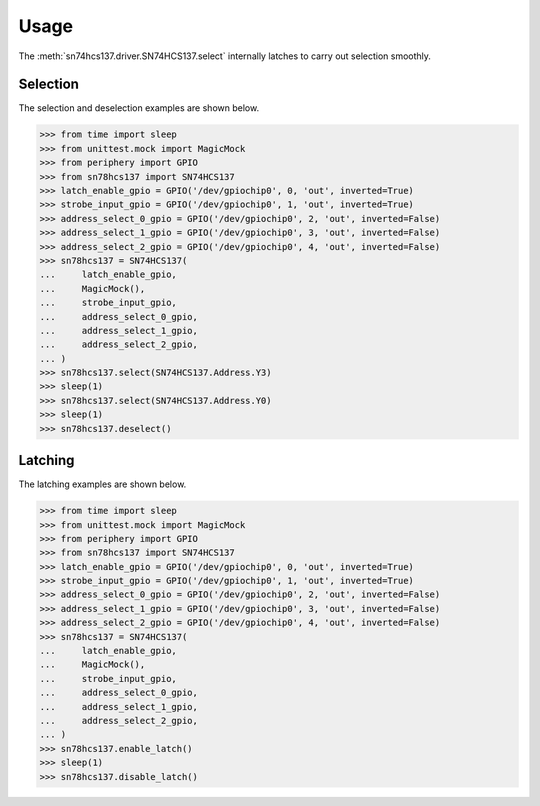 Usage
=====

The :meth:`sn74hcs137.driver.SN74HCS137.select` internally latches to carry out
selection smoothly.

Selection
---------

The selection and deselection examples are shown below.

.. code-block:: pycon

   >>> from time import sleep
   >>> from unittest.mock import MagicMock
   >>> from periphery import GPIO
   >>> from sn78hcs137 import SN74HCS137
   >>> latch_enable_gpio = GPIO('/dev/gpiochip0', 0, 'out', inverted=True)
   >>> strobe_input_gpio = GPIO('/dev/gpiochip0', 1, 'out', inverted=True)
   >>> address_select_0_gpio = GPIO('/dev/gpiochip0', 2, 'out', inverted=False)
   >>> address_select_1_gpio = GPIO('/dev/gpiochip0', 3, 'out', inverted=False)
   >>> address_select_2_gpio = GPIO('/dev/gpiochip0', 4, 'out', inverted=False)
   >>> sn78hcs137 = SN74HCS137(
   ...     latch_enable_gpio,
   ...     MagicMock(),
   ...     strobe_input_gpio,
   ...     address_select_0_gpio,
   ...     address_select_1_gpio,
   ...     address_select_2_gpio,
   ... )
   >>> sn78hcs137.select(SN74HCS137.Address.Y3)
   >>> sleep(1)
   >>> sn78hcs137.select(SN74HCS137.Address.Y0)
   >>> sleep(1)
   >>> sn78hcs137.deselect()

Latching
--------

The latching examples are shown below.

.. code-block:: pycon

   >>> from time import sleep
   >>> from unittest.mock import MagicMock
   >>> from periphery import GPIO
   >>> from sn78hcs137 import SN74HCS137
   >>> latch_enable_gpio = GPIO('/dev/gpiochip0', 0, 'out', inverted=True)
   >>> strobe_input_gpio = GPIO('/dev/gpiochip0', 1, 'out', inverted=True)
   >>> address_select_0_gpio = GPIO('/dev/gpiochip0', 2, 'out', inverted=False)
   >>> address_select_1_gpio = GPIO('/dev/gpiochip0', 3, 'out', inverted=False)
   >>> address_select_2_gpio = GPIO('/dev/gpiochip0', 4, 'out', inverted=False)
   >>> sn78hcs137 = SN74HCS137(
   ...     latch_enable_gpio,
   ...     MagicMock(),
   ...     strobe_input_gpio,
   ...     address_select_0_gpio,
   ...     address_select_1_gpio,
   ...     address_select_2_gpio,
   ... )
   >>> sn78hcs137.enable_latch()
   >>> sleep(1)
   >>> sn78hcs137.disable_latch()
